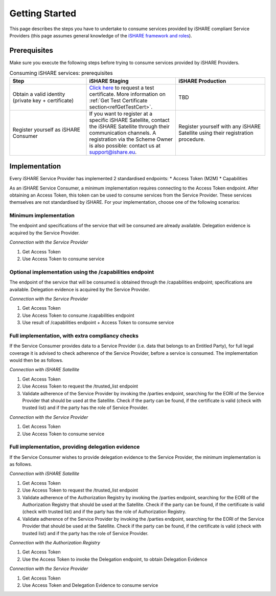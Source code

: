 Getting Started
===============

This page describes the steps you have to undertake to consume services provided by iSHARE compliant Service Providers (this page assumes general knowledge of the `iSHARE framework and roles <https://framework.ishare.eu/is/framework-and-roles>`_).

Prerequisites
-------------

Make sure you execute the following steps before trying to consume services provided by iSHARE Providers.

.. list-table:: Consuming iSHARE services: prerequisites
   :widths: 30 35 35
   :header-rows: 1

   * - Step
     - iSHARE Staging
     - iSHARE Production
   * - Obtain a valid identity (private key + certificate)
     - `Click here <https://ca7.isharetest.net:8442/ejbca/ra/index.xhtml>`_ to request a test certificate. More information on :ref:`Get Test Certificate section<refGetTestCert>`.
     - TBD
   * - Register yourself as iSHARE Consumer
     - If you want to register at a specific iSHARE Satellite, contact the iSHARE Satellite through their communication channels. A registration via the Scheme Owner is also possible: contact us at support@ishare.eu. 
     - Register yourself with any iSHARE Satellite using their registration procedure.

Implementation
--------------

Every iSHARE Service Provider has implemented 2 standardised endpoints:
* Access Token (M2M)
* Capabilities

As an iSHARE Service Consumer, a minimum implementation requires connecting to the Access Token endpoint. After obtaining an Access Token, this token can be used to consume services from the Service Provider. These services themselves are not standardised by iSHARE. For your implementation, choose one of the following scenarios:

Minimum implementation
~~~~~~~~~~~~~~~~~~~~~~
The endpoint and specifications of the service that will be consumed are already available. Delegation evidence is acquired by the Service Provider.

*Connection with the Service Provider*

#. Get Access Token
#. Use Access Token to consume service

Optional implementation using the /capabilities endpoint
~~~~~~~~~~~~~~~~~~~~~~~~~~~~~~~~~~~~~~~~~~~~~~~~~~~~~~~~
The endpoint of the service that will be consumed is obtained through the /capabilities endpoint; specifications are available. Delegation evidence is acquired by the Service Provider.

*Connection with the Service Provider*

#. Get Access Token
#. Use Access Token to consume /capabilities endpoint
#. Use result of /capabilities endpoint + Access Token to consume service

Full implementation, with extra compliancy checks
~~~~~~~~~~~~~~~~~~~~~~~~~~~~~~~~~~~~~~~~~~~~~~~~~
If the Service Consumer provides data to a Service Provider (i.e. data that belongs to an Entitled Party), for full legal coverage it is advised to check adherence of the Service Provider, before a service is consumed. The implementation would then be as follows.

*Connection with iSHARE Satellite*

#. Get Access Token
#. Use Access Token to request the /trusted_list endpoint
#. Validate adherence of the Service Provider by invoking the /parties endpoint, searching for the EORI of the Service Provider that should be used at the Satellite. Check if the party can be found, if the certificate is valid (check with trusted list) and if the party has the role of Service Provider.

*Connection with the Service Provider*

#. Get Access Token
#. Use Access Token to consume service

Full implementation, providing delegation evidence
~~~~~~~~~~~~~~~~~~~~~~~~~~~~~~~~~~~~~~~~~~~~~~~~~~
If the Service Consumer wishes to provide delegation evidence to the Service Provider, the minimum implementation is as follows.

*Connection with iSHARE Satellite*

#. Get Access Token
#. Use Access Token to request the /trusted_list endpoint
#. Validate adherence of the Authorization Registry by invoking the /parties endpoint, searching for the EORI of the Authorization Registry that should be used at the Satellite. Check if the party can be found, if the certificate is valid (check with trusted list) and if the party has the role of Authorization Registry.
#. Validate adherence of the Service Provider by invoking the /parties endpoint, searching for the EORI of the Service Provider that should be used at the Satellite. Check if the party can be found, if the certificate is valid (check with trusted list) and if the party has the role of Service Provider.

*Connection with the Authorization Registry*

#. Get Access Token
#. Use the Access Token to invoke the Delegation endpoint, to obtain Delegation Evidence

*Connection with the Service Provider*

#. Get Access Token
#. Use Access Token and Delegation Evidence to consume service
